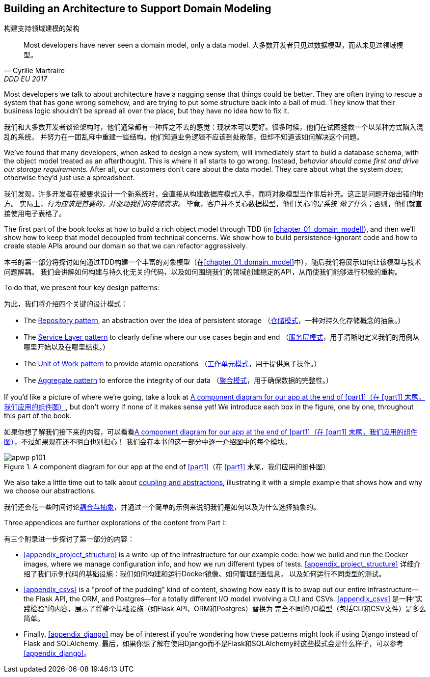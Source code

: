 [role="pagenumrestart"]
[[part1]]
[part]
== Building an Architecture to Support Domain Modeling
构建支持领域建模的架构


[quote, Cyrille Martraire, DDD EU 2017]
____
Most developers have never seen a domain model, only a data model.
大多数开发者只见过数据模型，而从未见过领域模型。
____

Most developers we talk to about architecture have a nagging sense that
things could be better. They are often trying to rescue a system that has gone
wrong somehow, and are trying to put some structure back into a ball of mud.
They know that their business logic shouldn't be spread all over the place,
but they have no idea how to fix it.

我们和大多数开发者谈论架构时，他们通常都有一种挥之不去的感觉：现状本可以更好。很多时候，他们在试图拯救一个以某种方式陷入混乱的系统，
并努力在一团乱麻中重建一些结构。他们知道业务逻辑不应该到处散落，但却不知道该如何解决这个问题。

We've found that many developers, when asked to design a new system, will
immediately start to build a database schema, with the object model treated
as an afterthought. This is where it all starts to go wrong. Instead, _behavior
should come first and drive our storage requirements._ After all, our customers don't care about the data model. They care about what
the system _does_; otherwise they'd just use a spreadsheet.

我们发现，许多开发者在被要求设计一个新系统时，会直接从构建数据库模式入手，而将对象模型当作事后补充。这正是问题开始出错的地方。
实际上，_行为应该是首要的，并驱动我们的存储需求。_ 毕竟，客户并不关心数据模型，他们关心的是系统 _做了什么_；否则，他们就直接使用电子表格了。

The first part of the book looks at how to build a rich object model
through TDD (in <<chapter_01_domain_model>>), and then we'll show how
to keep that model decoupled from technical concerns. We show how to build
persistence-ignorant code and how to create stable APIs around our domain so
that we can refactor aggressively.

本书的第一部分将探讨如何通过TDD构建一个丰富的对象模型（在<<chapter_01_domain_model>>中），随后我们将展示如何让该模型与技术问题解耦。
我们会讲解如何构建与持久化无关的代码，以及如何围绕我们的领域创建稳定的API，从而使我们能够进行积极的重构。

To do that, we present four key design patterns:

为此，我们将介绍四个关键的设计模式：

* The <<chapter_02_repository,Repository pattern>>, an abstraction over the
  idea of persistent storage
（<<chapter_02_repository,仓储模式>>，一种对持久化存储概念的抽象。）

* The <<chapter_04_service_layer,Service Layer pattern>> to clearly define where our
  use cases begin and end
（<<chapter_04_service_layer,服务层模式>>，用于清晰地定义我们的用例从哪里开始以及在哪里结束。）

[role="pagebreak-before"]
* The <<chapter_06_uow,Unit of Work pattern>> to provide atomic operations
（<<chapter_06_uow,工作单元模式>>，用于提供原子操作。）

* The <<chapter_07_aggregate,Aggregate pattern>> to enforce the integrity
  of our data
（<<chapter_07_aggregate,聚合模式>>，用于确保数据的完整性。）

If you'd like a picture of where we're going, take a look at
<<part1_components_diagram>>, but don't worry if none of it makes sense
yet!  We introduce each box in the figure, one by one, throughout this part of the book.

如果你想了解我们接下来的内容，可以看看<<part1_components_diagram>>，不过如果现在还不明白也别担心！
我们会在本书的这一部分中逐一介绍图中的每个模块。

[role="width-90"]
[[part1_components_diagram]]
.A component diagram for our app at the end of <<part1>>（在 <<part1>> 末尾，我们应用的组件图）
image::images/apwp_p101.png[]

We also take a little time out to talk about
<<chapter_03_abstractions,coupling and abstractions>>, illustrating it with a simple example that shows how and why we choose our
abstractions.

我们还会花一些时间讨论<<chapter_03_abstractions,耦合与抽象>>，并通过一个简单的示例来说明我们是如何以及为什么选择抽象的。

Three appendices are further explorations of the content from Part I:

有三个附录进一步探讨了第一部分的内容：

* <<appendix_project_structure>> is a write-up of the infrastructure for our example
  code: how we build and run the Docker images, where we manage configuration
  info, and how we run different types of tests.
<<appendix_project_structure>> 详细介绍了我们示例代码的基础设施：我们如何构建和运行Docker镜像、如何管理配置信息，
以及如何运行不同类型的测试。

* <<appendix_csvs>> is a "proof of the pudding" kind of content, showing
  how easy it is to swap out our entire infrastructure--the Flask API, the
  ORM, and Postgres—for a totally different I/O model involving a CLI and
  CSVs.
<<appendix_csvs>> 是一种“实践检验”的内容，展示了将整个基础设施（如Flask API、ORM和Postgres）替换为
完全不同的I/O模型（包括CLI和CSV文件）是多么简单。

* Finally, <<appendix_django>> may be of interest if you're wondering how these
  patterns might look if using Django instead of Flask and SQLAlchemy.
最后，如果你想了解在使用Django而不是Flask和SQLAlchemy时这些模式会是什么样子，可以参考<<appendix_django>>。
